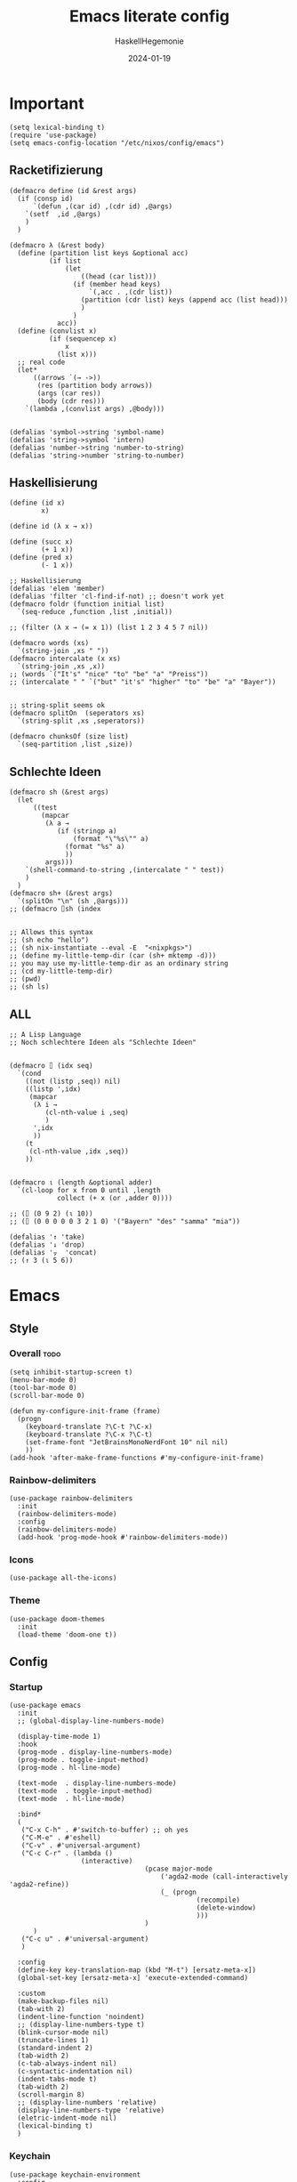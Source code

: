 #+title: Emacs literate config
#+author: HaskellHegemonie
#+email: haskellisierer@proton.me
#+date: 2024-01-19
#+property: header-args:elisp :tangle emacs.el
#+exclude_tags: noexport
* Important
#+begin_src elisp
  (setq lexical-binding t)
  (require 'use-package)
  (setq emacs-config-location "/etc/nixos/config/emacs")
#+end_src
** Racketifizierung
#+begin_src elisp
  (defmacro define (id &rest args)
    (if (consp id)
        `(defun ,(car id) ,(cdr id) ,@args)
      `(setf  ,id ,@args)
      )
    )

  (defmacro λ (&rest body)
    (define (partition list keys &optional acc)
            (if list
                (let
                    ((head (car list)))
                  (if (member head keys)
                      `(,acc . ,(cdr list))
                    (partition (cdr list) keys (append acc (list head)))
                    )
                  )
              acc))
    (define (convlist x)
            (if (sequencep x)
                x
              (list x)))
    ;; real code
    (let*
        ((arrows `(→ ->))
         (res (partition body arrows))
         (args (car res))
         (body (cdr res)))
      `(lambda ,(convlist args) ,@body)))


  (defalias 'symbol->string 'symbol-name)
  (defalias 'string->symbol 'intern)
  (defalias 'number->string 'number-to-string)
  (defalias 'string->number 'string-to-number)
#+end_src
** Haskellisierung
#+begin_src elisp
  (define (id x)
          x)

  (define id (λ x → x))

  (define (succ x)
          (+ 1 x))
  (define (pred x)
          (- 1 x))

  ;; Haskellisierung
  (defalias 'elem 'member)
  (defalias 'filter 'cl-find-if-not) ;; doesn't work yet
  (defmacro foldr (function initial list)
    `(seq-reduce ,function ,list ,initial))

  ;; (filter (λ x → (= x 1)) (list 1 2 3 4 5 7 nil))

  (defmacro words (xs)
    `(string-join ,xs " "))
  (defmacro intercalate (x xs)
    `(string-join ,xs ,x))
  ;; (words `("It's" "nice" "to" "be" "a" "Preiss"))
  ;; (intercalate " " `("but" "it's" "higher" "to" "be" "a" "Bayer"))


  ;; string-split seems ok
  (defmacro splitOn  (seperators xs)
    `(string-split ,xs ,seperators))

  (defmacro chunksOf (size list)
    `(seq-partition ,list ,size))
#+end_src
** Schlechte Ideen
#+begin_src elisp
  (defmacro sh (&rest args)
    (let
        ((test
          (mapcar
           (λ a →
              (if (stringp a)
                  (format "\"%s\"" a)
                (format "%s" a)
                ))
           args)))
      `(shell-command-to-string ,(intercalate " " test))
      )
    )
  (defmacro sh+ (&rest args)
    `(splitOn "\n" (sh ,@args)))
  ;; (defmacro ⌷sh (index


  ;; Allows this syntax
  ;; (sh echo "hello")
  ;; (sh nix-instantiate --eval -E  "<nixpkgs>")
  ;; (define my-little-temp-dir (car (sh+ mktemp -d)))
  ;; you may use my-little-temp-dir as an ordinary string
  ;; (cd my-little-temp-dir)
  ;; (pwd)
  ;; (sh ls)
#+end_src
** ALL
#+begin_src elisp
  ;; A Lisp Language
  ;; Noch schlechtere Ideen als "Schlechte Ideen"


  (defmacro ⌷ (idx seq)
    `(cond
      ((not (listp ,seq)) nil)
      ((listp ',idx)
       (mapcar
        (λ i →
           (cl-nth-value i ,seq)
           )
        ',idx
        ))
      (t
       (cl-nth-value ,idx ,seq))
      ))


  (defmacro ⍳ (length &optional adder)
    `(cl-loop for x from 0 until ,length
              collect (+ x (or ,adder 0))))

  ;; (⌷ (0 9 2) (⍳ 10))
  ;; (⌷ (0 0 0 0 0 3 2 1 0) '("Bayern" "des" "samma" "mia"))

  (defalias '↑ 'take)
  (defalias '↓ 'drop)
  (defalias '⍪  'concat)
  ;; (↑ 3 (⍳ 5 6))
#+end_src
* Emacs
** Style
*** Overall                                                          :todo:
#+begin_src elisp
  (setq inhibit-startup-screen t)
  (menu-bar-mode 0)
  (tool-bar-mode 0)
  (scroll-bar-mode 0)

  (defun my-configure-init-frame (frame)
    (progn
      (keyboard-translate ?\C-t ?\C-x)
      (keyboard-translate ?\C-x ?\C-t)
      (set-frame-font "JetBrainsMonoNerdFont 10" nil nil)
      ))
  (add-hook 'after-make-frame-functions #'my-configure-init-frame)
#+end_src
*** Rainbow-delimiters
#+begin_src elisp
  (use-package rainbow-delimiters
    :init
    (rainbow-delimiters-mode)
    :config
    (rainbow-delimiters-mode)
    (add-hook 'prog-mode-hook #'rainbow-delimiters-mode))
#+end_src
*** Icons
#+begin_src elisp
  (use-package all-the-icons)
#+end_src
*** Theme
#+begin_src elisp
  (use-package doom-themes
    :init
    (load-theme 'doom-one t))
#+end_src
** Config
*** Startup
#+begin_src elisp
  (use-package emacs
    :init
    ;; (global-display-line-numbers-mode)

    (display-time-mode 1)
    :hook
    (prog-mode . display-line-numbers-mode)
    (prog-mode . toggle-input-method)
    (prog-mode . hl-line-mode)

    (text-mode  . display-line-numbers-mode)
    (text-mode  . toggle-input-method)
    (text-mode  . hl-line-mode)

    :bind*
    (
     ("C-x C-h" . #'switch-to-buffer) ;; oh yes
     ("C-M-e" . #'eshell)
     ("C-v" . #'universal-argument)
     ("C-c C-r" . (lambda ()
                    (interactive)
  									(pcase major-mode
  										('agda2-mode (call-interactively 'agda2-refine))
  										(_ (progn
  												 (recompile)
  												 (delete-window)
  												 )))
  									)
  		)
  	 ("C-c u" . #'universal-argument)
     )

    :config
    (define-key key-translation-map (kbd "M-t") [ersatz-meta-x])
    (global-set-key [ersatz-meta-x] 'execute-extended-command)

    :custom
    (make-backup-files nil)
    (tab-with 2)
    (indent-line-function 'noindent)
    ;; (display-line-numbers-type t)
    (blink-cursor-mode nil)
    (truncate-lines 1)
    (standard-indent 2)
    (tab-width 2)
    (c-tab-always-indent nil)
    (c-syntactic-indentation nil)
    (indent-tabs-mode t)
    (tab-width 2)
    (scroll-margin 8)
    ;; (display-line-numbers 'relative)
    (display-line-numbers-type 'relative)
    (eletric-indent-mode nil)
    (lexical-binding t)
    )
#+end_src

*** Keychain
#+begin_src elisp
  (use-package keychain-environment
    :config
    (keychain-refresh-environment))
#+end_src
*** Encoding
#+begin_src elisp
  (prefer-coding-system       'utf-8)
  (set-default-coding-systems 'utf-8)
  (set-terminal-coding-system 'utf-8)
  (set-keyboard-coding-system 'utf-8)
  (setq x-select-type-request '(UTF8_STRING COMPOUND_TEXT TEXT STRING))
  (setq ediff-window-setup-function 'ediff-setup-windows-plain)
#+end_src
** Movement
*** Evil
#+begin_src elisp
  (use-package evil
  	:bind
  	(:map
  	 evil-normal-state-map
  	 ("C-e" . #'move-end-of-line)
  	 ("C-p" . #'previous-line)
  	 ("C-n" . #'next-line)
  	 ("C-y" . #'yank)
  	 ("M-y" . #'yank-pop)
  	 ("C-f" . #'forward-char)
  	 ("C-b" . #'backward-char)
     ("M-n" . #'evil-scroll-down)
     ("M-p" . #'evil-scroll-up)
  	 )
  	(:map
  	 evil-insert-state-map
     ("M-n" . #'evil-scroll-down)
     ("M-p" . #'evil-scroll-up)
     ("C-g" . #'evil-normal-state)
     ("TAB" . #'tab-to-tab-stop)
     ("C-e" . #'move-end-of-line)
     ("C-f" . #'forward-char)
     ("C-b" . #'backward-char)
     ("C-y" . #'yank)
     ("M-y" . #'yank-pop)
  	 )
  	(:map
  	 evil-window-map
  	 ("M-q" . #'kill-buffer-and-window)
  	 )
    :bind*
  	(
  	 ("C-c C-h" . #'mode-line-other-buffer)
  	 ("C-M-v" . #'evil-visual-block)
  	 )
    :custom
    (evil-want-integration t)
    (evil-want-keybinding nil)
    (evil-want-C-g-bindings nil)
    (evil-want-C-u-scroll t)
    (evil-want-C-d-scroll t)
    (evil-want-C-h-delete nil)
  	(evil-want-C-w-delete nil)
  	(evil-want-C-w-in-emacs-state t)
  	:config
  	(evil-mode 1)
  	(setopt
  	 evil-insert-state-cursor 'box)
  	(global-set-key (kbd "M-p") 'evil-scroll-up)
  	(global-set-key (kbd "M-n") 'evil-scroll-down)
  	(global-set-key (kbd "C-^") 'evil-buffer)
  	(dolist
  			(mode
  			 '(eshell-mode
  				 shell-mode
  				 comint-mode

  				 Info-mode
  				 Man-mode

  				 ediff-mode

           gnus-summary-mode
           gnus-group-mode
           gnus-server-mode
           ))
  		(evil-set-initial-state mode 'emacs)
  		)
    )

#+end_src

*** Evil-Collection
#+begin_src elisp
  (use-package evil-collection
  	:after evil
  	:config
  	(evil-collection-init)
  	)
#+end_src
*** Popper
#+begin_src elisp
  (use-package popper
    :ensure t ; or :straight t
    :bind (("C-`"   . popper-toggle)
           ("M-`"   . popper-cycle)
           ("C-M-`" . popper-toggle-type))
    :init
    (setq popper-reference-buffers
          '("\\*Messages\\*"
            "Output\\*$"
            "\\*Async Shell Command\\*"
            help-mode
            compilation-mode))
    (popper-mode +1)
    (popper-echo-mode +1))                ; For echo area hints
#+end_src
** Info
#+begin_src elisp
  (use-package info
    :bind
    ("C-d" . #'evil-scroll-down)
    ("C-u" . #'evil-scroll-up)
    ;; ("j"   . #'evil-next-line)
    ;; ("k"   . #'evil-previous-line)
    )
#+end_src
** Completion                                                         :todo:
*** Vertico
#+begin_src elisp
  (use-package vertico
    :config
    (vertico-mode 1))

  (use-package marginalia
    :config
    (marginalia-mode 1))

  (use-package orderless
    :custom
    (orderless-matching-styles '(orderless-regexp))
    (completion-styles '(orderless basic)))

  (use-package consult
    :bind
    ("C-c c l" . #'consult-line)
    ("C-c c f" . #'consult-find)
    ("C-c c r" . #'consult-ripgrep)
    ("C-c c b" . #'consult-buffer)
    ("C-c c h" . #'consult-org-heading)
    ("C-c c a" . #'consult-org-agenda))
#+end_src
*** Corfu
#+begin_src elisp
  (use-package corfu
    :init
    (global-corfu-mode)
    )
#+end_src
*** Dabbrev
#+begin_src elisp
  (use-package dabbrev
    ;; Swap M-/ and C-M-/
    :bind (("M-/" . dabbrev-completion)
           ("C-M-/" . dabbrev-expand))
    :config
    (add-to-list 'dabbrev-ignored-buffer-regexps "\\` ")
    ;; Since 29.1, use `dabbrev-ignored-buffer-regexps' on older.
    (add-to-list 'dabbrev-ignored-buffer-modes 'doc-view-mode)
    (add-to-list 'dabbrev-ignored-buffer-modes 'pdf-view-mode)
    (add-to-list 'dabbrev-ignored-buffer-modes 'tags-table-mode))
#+end_src
** Grep
#+begin_src elisp
  (use-package rg
    :bind*
    (:map global-map
  	 ("C-c n r"  . #'rg)
  	 )
  	)
#+end_src
** EPA/EGP
#+begin_src elisp
  (use-package epa
  	:bind*
  	(:map
  	 global-map
  	 ("C-c k k" . #'epa-list-keys)
  	 ("C-c k K" . #'epa-list-keys)
  	 ("C-c k e" . #'epa-encrypt-region)
  	 ("C-c k d" . #'epa-decrypt-region)
  	 ("C-c k s" . #'epa-sign-region)
  	 ("C-c k v" . #'epa-verify-region)
  	 ("C-c k E" . #'epa-decrypt-file)
  	 ("C-c k D" . #'epa-decrypt-file)
  	 ("C-c k S" . #'epa-sign-file)
  	 ("C-c k V" . #'epa-verify-file)
  	 )
  	(:map
  	 epa-key-list-mode-map
  	 ("C-m" . #'epa-show-key)
  	 ("RET" . #'epa-show-key)
  	 ("M-RET" . #'epa-show-key)
  	 )
  	:custom
  	(epa-keys-select-method 'minibuffer)
  	)

  (use-package epg
    :custom
    (epg-pinentry-mode 'loopback)
    )
#+end_src
** Eshell
#+begin_src elisp
  (use-package eshell
    :custom
    (eshell-aliases-file (concat emacs-config-location "/eshell-aliases"))
    )
#+end_src
** projectile
#+begin_src elisp
  (use-package project
  	:bind
  	(
  	 ("C-x p r"
  		. (lambda ()
  				(interactive)
  				(project-recompile)
  				(delete-window)
  				))
  	 )
  	)
#+end_src
* System
** Nix                                                                  :FP:
#+begin_src elisp
  (use-package nix-mode
    :bind
    (("C-M-n" . #'nix-repl))
    )
#+end_src
* Extra
** Org
#+begin_src elisp
  (require 'org)
  (use-package org
  	:init
  	(defun hsheg/tangle-save-in-org ()
  		(when
  				(string= (file-name-extension (buffer-file-name (current-buffer))) "org")
  			(org-babel-tangle)
  			))
  	(defun char-to-hex (char)
  		(interactive "cEnter char: ")
  		(format "%x" char)
  		)
  	:hook
  	(org-mode . org-indent-mode)
  	(org-mode . org-num-mode)
  	(after-save . hsheg/tangle-save-in-org)
  	:config
  	(add-to-list 'org-modules 'org-tempo t)
  	:custom
  	(org-list-allow-alphabetical t)
  	;; (org-directory "~/orgRoam/agenda")
  	(org-agenda-span 14)
  	(org-agenda-files nil) ;; can also set with =C-c [= per project
  	(org-confirm-babel-evaluate nil)
  	(org-src-window-setup 'split-window-below)
  	(org-todo-keywords
  	 `(
  		 (sequence "TODO(t)" "DONE(d)")
  		 (sequence "IN-PROGRESS(p)" "FIXED(f)" "KILLED(k)")
  		 (sequence "LAZY(l)")
  		 ))
  	(org-babel-load-languages
  	 '((emacs-lisp . t)
  		 (haskell . t)
  		 (python . t)
  		 (C . t)
  		 (ledger . t)
  		 ))
  	(setf (cdr (assoc 'output-pdf TeX-view-program-selection)) '("Zathura"))

    (org-structure-template-alist
     '(("a" . "export agda2")
       ("c" . "center")
       ("C" . "comment")
       ("e" . "src elisp")
       ("h" . "src haskell")
       ("n" . "src nix")
       ("g" . "src scheme")
       ("r" . "src rust")
       ("l" . "src ledger")
       ("L" . "export latex")
       ("t" . "export typst")
       ("E" . "export")
       ("q" . "quote")
       ("s" . "src")
       ("v" . "verse"))
     )
  	(org-tempo-keywords-alist
  	 '(
  		 ;; ("L" . "latex")
  		 ("H" . "html")
  		 ("A" . "ascii")
  		 ("i" . "index")

  		 ("ot" . "title")
  		 ("oa" . "author")
  		 ("om" . "email")
  		 ("od" . "date")
  		 ("oo" . "options")
  		 ("ol" . "language")
  		 ("oe" . "exclude_tags")
  		 ("os" . "subtitle")
  		 ("osf" . "setupfile")
  		 ("op" . "property")
  		 ("on" . "name")
  		 ("oh" . "header")
  		 ("oc" . "call")

  		 ("ok" . "keywords")
  		 ("oal" . "article_link")

  		 ;; ("lc" . "latex_class")
  		 ("lh" . "latex_header")
  		 )
  	 )
    :bind*
    (
     ("C-c o l" . #'org-store-link)
     ("C-c o a" . #'org-agenda)
     ("C-c o c" . #'org-capture) ;; recommended [[https://orgmode.org/manual/Activation.html][1.3]] at  of the org manual

     ("C-c o y" . #'org-insert-link)
     ("C-c o o" . #'org-open-at-point)
     ("C-c o >" . #'org-goto-calendar)
     ("C-c o <" . #'org-date-from-calendar)
     ("C-c o s" . #'org-schedule)
     ("C-c o d" . #'org-deadline)

     ("C-c o !" . #'org-time-stamp-inactive)
     ("C-c o ," . #'org-timer-pause-or-continue)
     ("C-c o ." . #'org-time-stamp)
     ("C-c o ;" . #'org-timer-set-timer)
     ("C-c o _" . #'org-timer-stop)
     ("C-c o 0" . #'org-timer-start)


     ("C-c C-o C-p" . #'org-set-property)
  	 ("C-c C-o C-n" . #'org-delete-property)
     ("C-c C-o C-d" . #'org-insert-drawer)
     ;; ("C-c C-o C-h" . #'org-delete-property)
     ("C-c C-s" . #'consult-org-heading)
     )
    (:map
     org-mode-map
     ("C-c C-l" . (lambda ()
                    (interactive)
                    ;; (setq-local compile-command (cdr (assoc 'hsheg-org-cc file-local-variables-alist)))
                    (setq-local compile-command nil)
                    (if compile-command
                        (funcall compile-command)
                      (progn
                        ;; (org-latex-export-to-pdf)
                        (org-typst-export-to-pdf)
                        )
                      )
                    ))
     ("M-l" . #'org-metaright)
     ("M-h" . #'org-metaleft)
     ("M-j" . #'org-metadown)
     ("M-k" . #'org-metaup)

  	 ("C-c t" . #'org-todo)
  	 ("C-,"   . #'org-cycle)
     )
    )
#+end_src
** ERC
#+begin_src elisp
  (use-package erc
    :custom
    (erc-prompt (lambda () (concat "[" (buffer-name) "]")))
    (erc-server "irc.libera.chat")
    (erc-nick "hosklla'")
    ;; (erc-auto-query 'bury)
    (erc-fill-column 100)
    (erc-fill-function 'erc-fill-static)
    (erc-fill-static-center 20))
#+end_src
** gnus
#+begin_src elisp
  (use-package gnus
  	:hook
  	(gnus-group-mode . gnus-topic-mode)
  	:bind*
  	(
  	 ("C-c C-m" . #'gnus)
  	 )
  	(
  	 :map
  	 gnus-article-mode-map
  	 ("C-j" . #'gnus-summary-next-article)
  	 ("C-k" . #'gnus-summary-prev-article)
  	 )
  	(:map
  	 gnus-summary-mode-map
  	 ("C-d" . #'evil-scroll-down)
  	 )

  	:config
  	(setq gnus-secondary-select-methods
  				'(
  					(nntp "news.gwene.org")
  					)
  				)
  	:custom
  	(gnus-select-method '(nnnil ""))
  	(gnus-read-newsrc-file nil)
  	(gnus-save-newsrc-file nil)
  	(gnus-save-killed-list nil)
  	(gnus-startup-file (concat emacs-config-location "/newsrc"))
  	(gnus-use-full-window nil)

  	(gnus-use-cross-reference nil)
  	(gnus-asynchronous t)
  	(gnus-auto-select-first nil)
  	(mm-inline-large-images nil)
  	(mm-discouraged-alternatives '("image/.*"))
  	(shr-blocked-images ".*")
  	(shr-allowed-images "")
  	(shr-inhibit-images t)
  	)
#+end_src
** Ediff
#+begin_src elisp
  (use-package ediff
  	:init
  	(setq ediff-keymap (make-sparse-keymap))
  	:bind*
  	(:map
  	 ediff-keymap
  	 ("r" . #'ediff-show-registry)
  	 ;; ("b" . #'ediff-backup)

  	 ("f" . #'ediff-files)
  	 ("F" . #'ediff-files3)

  	 ("b" . #'ediff-buffers)
  	 ("B" . #'ediff-buffers3)

  	 ("d" . #'ediff-directories)
  	 ("D" . #'ediff-directories3)

  	 ("g" . #'ediff-revision)

  	 ("w" . #'ediff-windows-wordwise)
  	 ("W" . #'ediff-windows-linewise)

  	 ;; ("w" . #'ediff-region-wordwise)
  	 ;; ("W" . #'ediff-region-linewise)
  	 ("p" . #'ediff-patch-buffer)
  	 ("P" . #'ediff-patch-file)
  	 )
  	:bind-keymap*
  	(
  	 ("C-c d" . ediff-keymap)
  	 )
  	)

#+end_src
** Ement
#+begin_src elisp
  (use-package ement)
#+end_src
** net-utils
#+begin_src elisp
  (use-package net-utils
    :custom
    (netstat-program "ss")
    ;; (netstat-program-options '("-tunlp"))
    (ifconfig-program "ip")
    (ifconfig-program-options '("a"))

    :bind*
    (:map global-map
     ("C-c p s" . proced)
     ("C-c n n" . netstat)
     ("C-c n p" . ping)
     ("C-c n i" . ifconfig)
     ("C-c n l" . nslookup-host)
     ("C-c n d" . dig)
     ("C-c n s" . smbclient)
     ("C-c n f" . finger)
     ("C-c n w" . whois)
     )
    )
#+end_src
** Ledger
#+begin_src elisp
  (use-package ledger-mode
  	)
#+end_src
* Dev
** Magit
#+begin_src elisp
  (use-package magit
  	:bind
  	(
  	 ;; getting to the magit status buffer is C-x g by default
  	 ("C-c g" . 'magit-file-dispatch)
  	 ("C-c i" . 'magit-init)
  	 )
  	(:map
  	 magit-mode-map
  	 ("C-n" . #'magit-section-forward)
  	 ("C-p" . #'magit-section-backward)
  	 )

  	:config
  	(setq transient-default-level 7)

    (setq magit-refresh-status-buffer nil)
    (setq auto-revert-buffer-list-filter 'magit-auto-revert-repository-buffer-p)
    (remove-hook 'magit-refs-sections-hook 'magit-insert-tags)
    (remove-hook 'server-switch-hook 'magit-commit-diff)
    (remove-hook 'with-editor-filter-visit-hook 'magit-commit-diff)
    (remove-hook 'magit-status-headers-hook 'magit-insert-tags-headers)
    (setq magit-diff-highlight-indentation t
          magit-diff-highlight-trailing t
          magit-diff-paint-whitespace t
          magit-diff-highlight-hunk-body t
          magit-diff-refine-hunk t)

    ;; No significant improvement for me
    ;; (remove-hook 'magit-status-headers-hook 'magit-insert-tags-header)
    ;; (remove-hook 'magit-status-headers-hook 'magit-insert-status-headers)
    ;; (remove-hook 'magit-status-headers-hook 'magit-insert-unpushed-to-pushremote)
    ;; (remove-hook 'magit-status-headers-hook 'magit-insert-unpushed-to-upstream-or-recent)
    ;; (remove-hook 'magit-status-headers-hook 'magit-insert-unpulled-from-upstream)
    ;; (remove-hook 'magit-status-headers-hook 'magit-insert-unpulled-from-pushremote)
    )
#+end_src
** forge
#+begin_src elisp
  (use-package forge
    :after magit
    :config
    ;; (setq auth-sources '("~/.authinfo.gpg"))
    (setq auth-sources nil)
  	)
#+end_src
** git-timemachine                                                    :todo:
#+begin_src elisp
  ;; weird evil-collection keybinds
  (use-package git-timemachine)
#+end_src
** diff-hl
#+begin_src elisp
  (use-package diff-hl
    :config
    (global-diff-hl-mode))
#+end_src

** Eglot                                                          :lsp:todo:
#+begin_src elisp
  (use-package eglot
  	:init
  	(defvar eglot-keymap (make-sparse-keymap))
  	(bind-keys
  	 :map eglot-keymap
  	 ("a" . #'eglot-code-actions)
  	 ("r" . #'eglot-rename)
  	 ("i" . #'eglot-find-imlementation)
  	 ("t" . #'eglot-find-typeDefinition)
  	 ("d" . #'eglot-find-declaration)
  	 ("f" . #'eglot-format)
  	 )
  	:bind
  	(
  	 ("M-j" . flymake-goto-next-error)
  	 ("M-k" . flymake-goto-prev-error)
  	 )
  	:bind-keymap*
  	(
  	 ("C-l" . eglot-keymap)
  	 )
  	;; :hook
  	;; (haskell-mode . eglot-ensure)
  	;; (prog-mode . eglot-ensure)
  	:custom
  	(eldoc-echo-area-use-multiline-p nil)
  	(eglot-autoshutdown t)
  	;; (eglot-workspace-configuration
  	;;  '((haskell (plugin (stan (globalOn . :json-false))))))
  	)
#+end_src
** Vterm
#+begin_src elisp
  (use-package vterm)
  (use-package multi-vterm
    :config
    :bind
    (
  	 ("C-c l" . #'multi-vterm-next)
     ("C-c h" . #'multi-vterm-prev)
     ("C-c v" . #'multi-vterm)
  	 )
  	)
#+end_src
* Modes
** Dap                                                            :lsp:todo:
#+begin_src elisp
  (use-package dap-mode)
#+end_src
** Haskell                                                              :FP:
#+begin_src elisp
  (use-package haskell-mode
    :config
    (setq haskell-interactive-popup-errors nil)
    (add-hook 'haskell-cabal-mode #'electric-indent-mode))
#+end_src
** Agda2
#+begin_src elisp
  (load-file (let ((coding-system-for-read 'utf-8))
  						 (shell-command-to-string "agda-mode locate")))
  (setq default-input-method "Agda")

  (use-package agda2-mode

    :custom
    (agda-input-user-translations
     ;; ⌈ ⌊?
     `(
       ("gl"  . ("\\"))
       ("ok"  . ("∂"))
       ("GNA" . ("∇"))
       ("Gr"  . ("⍴"))
       ("Gi"  . ("⍳"))
       ("Gi_" . ("⍸"))
       ("Ge"  . ("∊"))
       ("Ge=" . ("⍷"))
       ("Ga"  . ("⍺"))
       ("Gaa" . ("⍺⍺"))
       ("Go"  . ("⍵"))
       ("Goo" . ("⍵⍵"))
       ("o\"" . ("⍤"))
       ("O\"" . ("⍥"))
       ("o."  . ("∘."))
       ("*\"" . ("⍣"))
       ("o_"  . ("⍛"))
       ("ol"  . ("⍉"))
       ("op"  . ("⌽"))
       ("on"  . ("⊖"))

       ("xx"  . ("×"))
       ("x*"  . ("×"))
       ("x#"  . ("⍒"))
       ("xl"  . ("⎕"))
       ("xe"  . ("⍟"))
       ("xo"  . ("○"))
       ("xc"  . ("⍝"))
       ("xu"  . ("⍋"))
       ("xd"  . ("⍒"))
       ("xb"  . ("⍎"))
       ("xt"  . ("⍕"))
       ("xS"  . ("⍀"))
       ("xz"  . ("⍪"))
       ("x\"" . ("¨"))
       ("x~"  . ("⍨"))
       ("x;"  . ("⋄"))
       ("x!"  . ("⌷"))
       ("x0"  . ("⍬"))

       ("x,"  . ("⊂"))
       ("x."  . ("⊃"))
  		 ("["   . ("⊏"))
  		 ("]"   . ("⊐"))
       ("x,=" . ("⊆"))
  		 ("x.=" . ("⊇"))
  		 ("[="  . ("⊑"))
  		 ("]="  . ("⊒"))
  		 ("v"   . ("∨"))
  		 ("w"   . ("∧"))
       ("xw"  . ("∩"))
       ("xv"  . ("∪"))
       ("[w"  . ("⊓"))
       ("[v"  . ("⊔"))
       ("xW"  . ("⋂"))
       ("xV"  . ("⋃"))

       ("xw~" . ("⍲"))
       ("xv~" . ("⍱"))
       ("xr"  . ("÷"))
       ("xR"  . ("⌹"))
       ("xn"  . ("¯"))
       ("x/"  . ("⌿"))
       ("x="  . ("⌸"))
       ("x'"  . ("⍞"))
       ("xs"  . ("⌺"))
       ))
    )
  ;; (defvar gnu-apl--symbols '(;; Top row
  ;;                            ;; `
  ;;                            ("diamond" "◊" "`")
  ;;                            ;; 1
  ;;                            ("diaeresis" "¨" "1")
  ;;                            ("i-beam" "⌶" "!")
  ;;                            ;; 2
  ;;                            ("macron" "¯" "2")
  ;;                            ("del-tilde" "⍫" "@")
  ;;                            ;; 3
  ;;                            ("less-than" "<" "3")
  ;;                            ("del-stile" "⍒" "#")
  ;;                            ;; 4
  ;;                            ("less-than-or-equal-to" "≤" "4")
  ;;                            ("delta-stile" "⍋" "$")
  ;;                            ;; 5
  ;;                            ("equals" "=" "5")
  ;;                            ("circle-stile" "⌽" "%")
  ;;                            ;; 6
  ;;                            ("greater-than-or-equal-to" "≥" "6")
  ;;                            ("circle-backslash" "⍉" "^")
  ;;                            ;; 7
  ;;                            ("greater-than" ">" "7")
  ;;                            ("circled-minus" "⊖" "&")
  ;;                            ;; 8
  ;;                            ("not-equal-to" "≠" "8")
  ;;                            ("circle-star" "⍟" "*")
  ;;                            ;; 9
  ;;                            ("logical-or" "∨" "9")
  ;;                            ("down-caret-tilde" "⍱" "(")
  ;;                            ;; 0
  ;;                            ("logical-and" "∧" "0")
  ;;                            ("up-caret-tilde" "⍲" ")")
  ;;                            ;; -
  ;;                            ("multiplication-sign" "×" "-")
  ;;                            ("exclamation-mark" "!" "_")
  ;;                            ;; =
  ;;                            ("division-sign" "÷" "=")
  ;;                            ("quad-divide" "⌹" "+")

  ;;                            ;; First row
  ;;                            ;; q
  ;;                            ("question-mark" "?" "q")
  ;;                            ;; w
  ;;                            ("omega" "⍵" "w")
  ;;                            ("omega-underbar" "⍹" "W")
  ;;                            ;; e
  ;;                            ("epsilon" "∊" "e")
  ;;                            ("epsilon-underbar" "⍷" "E")
  ;;                            ;; r
  ;;                            ("rho" "⍴" "r")
  ;;                            ;; t
  ;;                            ("tilde" "∼" "t")
  ;;                            ("tilde-diaeresis" "⍨" "T")
  ;;                            ;; y
  ;;                            ("uparrow" "↑" "y")
  ;;                            ("yen-sign" "¥" "Y")
  ;;                            ;; u
  ;;                            ("downarrow" "↓" "u")
  ;;                            ;; i
  ;;                            ("iota" "⍳" "i")
  ;;                            ("iota-underbar" "⍸" "I")
  ;;                            ;; o
  ;;                            ("circle" "○" "o")
  ;;                            ("circle-diaeresis" "⍥" "O")
  ;;                            ;; p
  ;;                            ("star-operator" "⋆" "p")
  ;;                            ("star-diaeresis" "⍣" "P")
  ;;                            ;; [
  ;;                            ("leftarrow" "←" "[")
  ;;                            ("quote-quad" "⍞" "{")
  ;;                            ;; ]
  ;;                            ("rightarrow" "→" "]")
  ;;                            ("zilde" "⍬" "}")
  ;;                            ;; \
  ;;                            ("right-tack" "⊢" "\\")
  ;;                            ("left-tack" "⊣" "|")

  ;;                            ;; Second row
  ;;                            ;; a
  ;;                            ("alpha" "⍺" "a")
  ;;                            ("alpha-underbar" "⍶" "A")
  ;;                            ;; s
  ;;                            ("left-ceiling" "⌈" "s")
  ;;                            ;; d
  ;;                            ("left-floor" "⌊" "d")
  ;;                            ;; f
  ;;                            ("underscore" "_" "f")
  ;;                            ("del-tilde" "⍫" "F")
  ;;                            ;; g
  ;;                            ("nabla" "∇" "g")
  ;;                            ;; h
  ;;                            ("increment" "∆" "h")
  ;;                            ("delta-underbar" "⍙" "H")
  ;;                            ;; j
  ;;                            ("ring-operator" "∘" "j")
  ;;                            ("jot-diaeresis" "⍤" "J")
  ;;                            ;; k
  ;;                            ("apostrophe" "'" "k")
  ;;                            ("quad-diamond" "⌺" "K")
  ;;                            ;; l
  ;;                            ("quad" "⎕" "l")
  ;;                            ("squish-quad" "⌷" "L")
  ;;                            ;; ;
  ;;                            ("down-tack-jot" "⍎" ";")
  ;;                            ("identical-to" "≡" ":")
  ;;                            ;; '
  ;;                            ("up-tack-jot" "⍕" "'")
  ;;                            ("not-identical-to" "≢" "\"")

  ;;                            ;; Third row
  ;;                            ;; z
  ;;                            ("subset-of" "⊂" "z")
  ;;                            ;; x
  ;;                            ("superset-of" "⊃" "x")
  ;;                            ("greek-letter-chi" "χ" "X")
  ;;                            ;; c
  ;;                            ("intersection" "∩" "c")
  ;;                            ("left-shoe-stile" "⍧" "C")
  ;;                            ;; v
  ;;                            ("union" "∪" "v")
  ;;                            ;; b
  ;;                            ("up-tack" "⊥" "b")
  ;;                            ("pound-sign" "£" "B")
  ;;                            ;; n
  ;;                            ("down-tack" "⊤" "n")
  ;;                            ;; m
  ;;                            ("divides" "|" "m")
  ;;                            ;; ,
  ;;                            ("shoe-jot" "⍝" ",")
  ;;                            ("comma-bar" "⍪" "<")
  ;;                            ;; .
  ;;                            ("backslash-bar" "⍀" ">")
  ;;                            ;; /
  ;;                            ("slash-bar" "⌿" "/")
  ;;                            ("quad-colon" "⍠" "?")

  ;;                            ;; Extras
  ;;                            ("pi" "π")
  ;;                            ("root" "√")
  ;;                            ("inverted-exclamation-mark" "¡")
  ;;                            ("quad-backslash" "⍂")
  ;;                            ("inverted-question-mark" "¿")
  ;;                            ))
#+end_src
#+begin_src elisp
  (use-package gnu-apl-mode
    :bind*
    (:map gnu-apl-mode-map
  				("C-c C-l" . (lambda
  											 ()
  											 (interactive)
  											 (let
  													 (
  														(compile-command
  														 (or
  															(cdr
  															 (assoc
  																'compile-command
  																file-local-variables-alist))
  															(format
  															 "dyalogscript %s"
  															 (file-name-nondirectory
  																(buffer-file-name
  																 (current-buffer))))))
  														)
  												 (recompile)
  												 (delete-window)))
  				 )
  				)
    :config
    (define (apl-gen-header)
            (interactive)
            (let*
                ((bfname (buffer-file-name (current-buffer)))
                 (curPoint (point))
                 (str
                  (⍪
                   "⍝ " "-*- compile-command: \"dyalogscript "
                   (file-name-base bfname)
                   "."
                   (file-name-extension bfname)
                   "\"; -*-\n"
                   )
                  )
                 )
              (goto-char (point-min))
              (insert str)
              (hack-local-variables)
              (goto-char (+ curPoint (length str)))
              ))
    )
#+end_src
** Rust
#+begin_src elisp
  (use-package rust-mode
    :hook
    (rust-mode . (lambda
                   ()
                   (setq indent-tabs-mode nil)))
    :bind*
    (:map rust-mode-map
          ("C-c C-l" . (lambda ()
                         (interactive)
                         (setq-local compile-command "cargo run")
                         (recompile)
                         (delete-window)
                         ))
          ("C-c C-c C-x" . (lambda ()
  													 (interactive)
  													 (setq-local compile-command "cargo test")
  													 (recompile)
  													 (delete-window)
  													 ))
          ("C-c C-c C-u" . (lambda ()
  													 (interactive)
  													 (setq-local compile-command "cargo check")
  													 (recompile)
  													 (delete-window)
  													 ))
          ("C-r C-h" . (lambda (documentation)
                         (interactive "sSearch for: ")
                         (shell-command (concat "rustup doc" documentation))
                         ))

          )
    )
#+end_src
** SB CL
#+begin_src elisp
  (require 'sly-autoloads)
  (use-package sly
    :custom
    (inferior-lisp-program "/run/current-system/sw/bin/sbcl")
    :bind
    (("C-c C-s C-n" . #'sly-stickers-next-sticker)
     ("C-c C-s C-p" . #'sly-stickers-prev-sticker)
     ("C-c C-s C-h" . #'sly-stickers-replay-prev)
     ("C-c C-s C-l" . #'sly-stickers-replay-next)
     ("C-c C-s C-j" . #'sly-stickers-replay-jump)
     )
    )

  (use-package sly-asdf)
#+end_src
** LaTeX
#+begin_src elisp
#+end_src
* PDF
#+begin_src elisp
  (use-package pdf-tools
  	:hook
  	(pdf-view-mode . (lambda () (evil-collection-unimpaired-mode -1)))
  	(pdf-view-mode . (lambda () (evil-local-mode -1)))
  	(pdf-view-mode . (lambda () (diff-hl-mode -1)))
  	:config
  	(add-to-list 'revert-without-query ".pdf")
  	)
#+end_src
* FindFile + PDF + Images
#+begin_src elisp
  (use-package find-file
  	:config
  	(defun find-file-multimedia-advice (orig-fun &rest args)
  		(let*
  				(
  				 (rawFilename (car args))
  				 (filename (if (equal (substring rawFilename 0 1) "~") (concat (getenv "HOME") (substring rawFilename 1)) rawFilename))
  				 (extension (file-name-extension filename))
  				 (base (file-name-base filename))
  				 (bufname (format "%s.%s" base extension))
  				 (filename (format "\"%s\"" filename))
  				 )
  			(cond
  			 ((equal extension "pdf")
  				(async-shell-command (format "zathura %s" filename) bufname)
  				(delete-window (get-buffer-window bufname))
  				)
  			 ((or (equal extension "jpeg")
  						(equal extension "png"))
  				(async-shell-command (format "sxiv %s" filename) bufname)
  				(delete-window (get-buffer-window bufname))
  				)
  			 (t (apply orig-fun args))
  			 )
  			))
  	(advice-add 'find-file :around #'find-file-multimedia-advice)
  	(add-to-list 'org-file-apps `("pdf" . "zathura %s"))
  	(add-to-list 'org-file-apps `("png" . "sxiv %s"))
  	(add-to-list 'org-file-apps `("jpeg" . "sxiv %s"))
  	)
#+end_src
